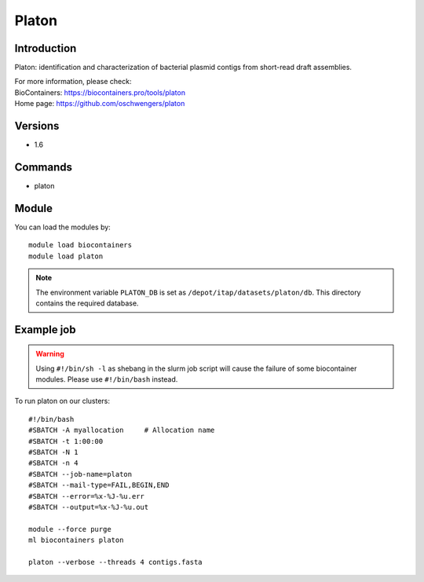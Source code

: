 .. _backbone-label:

Platon
==============================

Introduction
~~~~~~~~
Platon: identification and characterization of bacterial plasmid contigs from short-read draft assemblies.


| For more information, please check:
| BioContainers: https://biocontainers.pro/tools/platon 
| Home page: https://github.com/oschwengers/platon

Versions
~~~~~~~~
- 1.6

Commands
~~~~~~~
- platon

Module
~~~~~~~~
You can load the modules by::

    module load biocontainers
    module load platon

.. note::
   The environment variable ``PLATON_DB`` is set as ``/depot/itap/datasets/platon/db``. This directory contains the required database. 

Example job
~~~~~
.. warning::
    Using ``#!/bin/sh -l`` as shebang in the slurm job script will cause the failure of some biocontainer modules. Please use ``#!/bin/bash`` instead.

To run platon on our clusters::

    #!/bin/bash
    #SBATCH -A myallocation     # Allocation name
    #SBATCH -t 1:00:00
    #SBATCH -N 1
    #SBATCH -n 4
    #SBATCH --job-name=platon
    #SBATCH --mail-type=FAIL,BEGIN,END
    #SBATCH --error=%x-%J-%u.err
    #SBATCH --output=%x-%J-%u.out

    module --force purge
    ml biocontainers platon

    platon --verbose --threads 4 contigs.fasta
